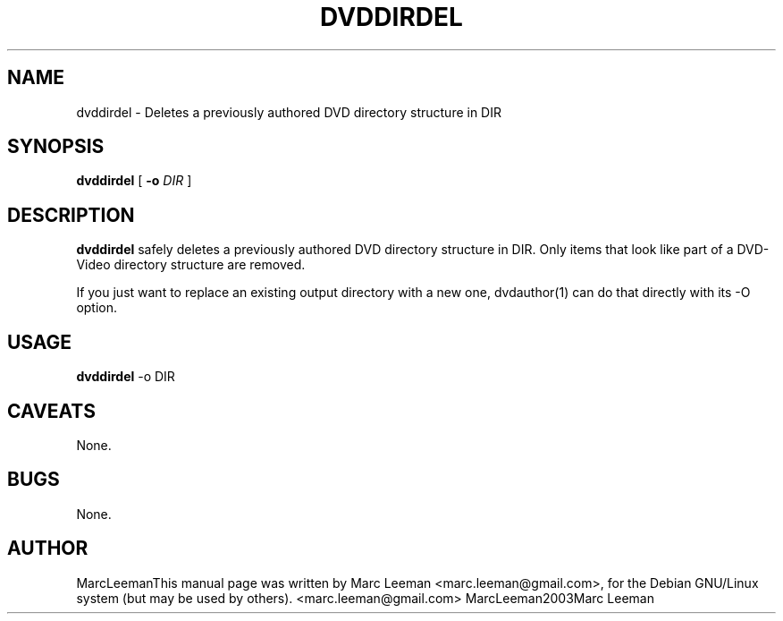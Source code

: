 .\" This manpage has been automatically generated by docbook2man 
.\" from a DocBook document.  This tool can be found at:
.\" <http://shell.ipoline.com/~elmert/comp/docbook2X/> 
.\" Please send any bug reports, improvements, comments, patches, 
.\" etc. to Steve Cheng <steve@ggi-project.org>.
.TH "DVDDIRDEL" "1" "Fri Dec 30 19:47:26 CET 2005" "" "DVDAuthor Man Pages"

.SH NAME
dvddirdel \- Deletes a previously authored DVD directory structure in DIR
.SH SYNOPSIS

\fBdvddirdel\fR [ \fB-o \fIDIR\fB\fR ]

.SH "DESCRIPTION"
.PP
\fBdvddirdel\fR safely deletes a previously authored DVD directory structure
in DIR. Only items that look like part of a DVD-Video directory structure are removed.
.PP
If you just want to replace an existing output directory with a new one, dvdauthor(1)
can do that directly with its -O option.
.SH "USAGE"
.PP
\fBdvddirdel\fR -o DIR 
.SH "CAVEATS"
.PP
None.
.SH "BUGS"
.PP
None.
.SH "AUTHOR"
.PP
MarcLeemanThis manual page was written by Marc Leeman <marc.leeman@gmail.com>, for the Debian GNU/Linux system (but may be used by others).
<marc.leeman@gmail.com>
MarcLeeman2003Marc Leeman